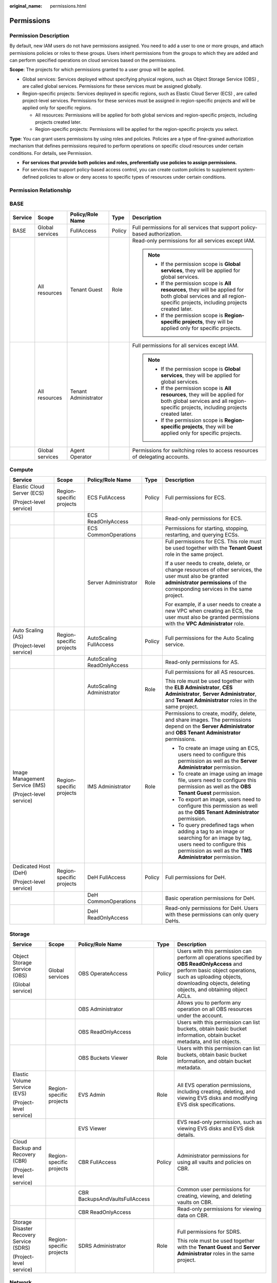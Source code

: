 :original_name: permissions.html

.. _permissions:

Permissions
===========

Permission Description
----------------------

By default, new IAM users do not have permissions assigned. You need to add a user to one or more groups, and attach permissions policies or roles to these groups. Users inherit permissions from the groups to which they are added and can perform specified operations on cloud services based on the permissions.

**Scope**: The projects for which permissions granted to a user group will be applied.

-  Global services: Services deployed without specifying physical regions, such as Object Storage Service (OBS) , are called global services. Permissions for these services must be assigned globally.
-  Region-specific projects: Services deployed in specific regions, such as Elastic Cloud Server (ECS) , are called project-level services. Permissions for these services must be assigned in region-specific projects and will be applied only for specific regions.

   -  All resources: Permissions will be applied for both global services and region-specific projects, including projects created later.
   -  Region-specific projects: Permissions will be applied for the region-specific projects you select.

**Type**: You can grant users permissions by using roles and policies. Policies are a type of fine-grained authorization mechanism that defines permissions required to perform operations on specific cloud resources under certain conditions. For details, see Permission.

-  **For services that provide both policies and roles, preferentially use policies to assign permissions.**
-  For services that support policy-based access control, you can create custom policies to supplement system-defined policies to allow or deny access to specific types of resources under certain conditions.

Permission Relationship
-----------------------

|image1|

BASE
----

+-------------+-----------------+----------------------+-------------+-----------------------------------------------------------------------------------------------------------------------------------------------------------------------+
| Service     | Scope           | Policy/Role Name     | Type        | Description                                                                                                                                                           |
+=============+=================+======================+=============+=======================================================================================================================================================================+
| BASE        | Global services | FullAccess           | Policy      | Full permissions for all services that support policy-based authorization.                                                                                            |
+-------------+-----------------+----------------------+-------------+-----------------------------------------------------------------------------------------------------------------------------------------------------------------------+
|             | All resources   | Tenant Guest         | Role        | Read-only permissions for all services except IAM.                                                                                                                    |
|             |                 |                      |             |                                                                                                                                                                       |
|             |                 |                      |             | .. note::                                                                                                                                                             |
|             |                 |                      |             |                                                                                                                                                                       |
|             |                 |                      |             |    -  If the permission scope is **Global services**, they will be applied for global services.                                                                       |
|             |                 |                      |             |    -  If the permission scope is **All resources**, they will be applied for both global services and all region-specific projects, including projects created later. |
|             |                 |                      |             |    -  If the permission scope is **Region-specific projects**, they will be applied only for specific projects.                                                       |
+-------------+-----------------+----------------------+-------------+-----------------------------------------------------------------------------------------------------------------------------------------------------------------------+
|             | All resources   | Tenant Administrator |             | Full permissions for all services except IAM.                                                                                                                         |
|             |                 |                      |             |                                                                                                                                                                       |
|             |                 |                      |             | .. note::                                                                                                                                                             |
|             |                 |                      |             |                                                                                                                                                                       |
|             |                 |                      |             |    -  If the permission scope is **Global services**, they will be applied for global services.                                                                       |
|             |                 |                      |             |    -  If the permission scope is **All resources**, they will be applied for both global services and all region-specific projects, including projects created later. |
|             |                 |                      |             |    -  If the permission scope is **Region-specific projects**, they will be applied only for specific projects.                                                       |
+-------------+-----------------+----------------------+-------------+-----------------------------------------------------------------------------------------------------------------------------------------------------------------------+
|             | Global services | Agent Operator       |             | Permissions for switching roles to access resources of delegating accounts.                                                                                           |
+-------------+-----------------+----------------------+-------------+-----------------------------------------------------------------------------------------------------------------------------------------------------------------------+

Compute
-------

+--------------------------------+--------------------------+----------------------------+-------------+------------------------------------------------------------------------------------------------------------------------------------------------------------------------------------------+
| Service                        | Scope                    | Policy/Role Name           | Type        | Description                                                                                                                                                                              |
+================================+==========================+============================+=============+==========================================================================================================================================================================================+
| Elastic Cloud Server (ECS)     | Region-specific projects | ECS FullAccess             | Policy      | Full permissions for ECS.                                                                                                                                                                |
|                                |                          |                            |             |                                                                                                                                                                                          |
| (Project-level service)        |                          |                            |             |                                                                                                                                                                                          |
+--------------------------------+--------------------------+----------------------------+-------------+------------------------------------------------------------------------------------------------------------------------------------------------------------------------------------------+
|                                |                          | ECS ReadOnlyAccess         |             | Read-only permissions for ECS.                                                                                                                                                           |
+--------------------------------+--------------------------+----------------------------+-------------+------------------------------------------------------------------------------------------------------------------------------------------------------------------------------------------+
|                                |                          | ECS CommonOperations       |             | Permissions for starting, stopping, restarting, and querying ECSs.                                                                                                                       |
+--------------------------------+--------------------------+----------------------------+-------------+------------------------------------------------------------------------------------------------------------------------------------------------------------------------------------------+
|                                |                          | Server Administrator       | Role        | Full permissions for ECS. This role must be used together with the **Tenant Guest** role in the same project.                                                                            |
|                                |                          |                            |             |                                                                                                                                                                                          |
|                                |                          |                            |             | If a user needs to create, delete, or change resources of other services, the user must also be granted **administrator permissions** of the corresponding services in the same project. |
|                                |                          |                            |             |                                                                                                                                                                                          |
|                                |                          |                            |             | For example, if a user needs to create a new VPC when creating an ECS, the user must also be granted permissions with the **VPC Administrator** role.                                    |
+--------------------------------+--------------------------+----------------------------+-------------+------------------------------------------------------------------------------------------------------------------------------------------------------------------------------------------+
| Auto Scaling (AS)              | Region-specific projects | AutoScaling FullAccess     | Policy      | Full permissions for the Auto Scaling service.                                                                                                                                           |
|                                |                          |                            |             |                                                                                                                                                                                          |
| (Project-level service)        |                          |                            |             |                                                                                                                                                                                          |
+--------------------------------+--------------------------+----------------------------+-------------+------------------------------------------------------------------------------------------------------------------------------------------------------------------------------------------+
|                                |                          | AutoScaling ReadOnlyAccess |             | Read-only permissions for AS.                                                                                                                                                            |
+--------------------------------+--------------------------+----------------------------+-------------+------------------------------------------------------------------------------------------------------------------------------------------------------------------------------------------+
|                                |                          | AutoScaling Administrator  | Role        | Full permissions for all AS resources.                                                                                                                                                   |
|                                |                          |                            |             |                                                                                                                                                                                          |
|                                |                          |                            |             | This role must be used together with the **ELB Administrator**, **CES Administrator**, **Server Administrator**, and **Tenant Administrator** roles in the same project.                 |
+--------------------------------+--------------------------+----------------------------+-------------+------------------------------------------------------------------------------------------------------------------------------------------------------------------------------------------+
| Image Management Service (IMS) | Region-specific projects | IMS Administrator          | Role        | Permissions to create, modify, delete, and share images. The permissions depend on the **Server Administrator** and **OBS Tenant Administrator** permissions.                            |
|                                |                          |                            |             |                                                                                                                                                                                          |
| (Project-level service)        |                          |                            |             | -  To create an image using an ECS, users need to configure this permission as well as the **Server Administrator** permission.                                                          |
|                                |                          |                            |             | -  To create an image using an image file, users need to configure this permission as well as the **OBS Tenant Guest** permission.                                                       |
|                                |                          |                            |             | -  To export an image, users need to configure this permission as well as the **OBS Tenant Administrator** permission.                                                                   |
|                                |                          |                            |             | -  To query predefined tags when adding a tag to an image or searching for an image by tag, users need to configure this permission as well as the **TMS Administrator** permission.     |
+--------------------------------+--------------------------+----------------------------+-------------+------------------------------------------------------------------------------------------------------------------------------------------------------------------------------------------+
| Dedicated Host (DeH)           | Region-specific projects | DeH FullAccess             | Policy      | Full permissions for DeH.                                                                                                                                                                |
|                                |                          |                            |             |                                                                                                                                                                                          |
| (Project-level service)        |                          |                            |             |                                                                                                                                                                                          |
+--------------------------------+--------------------------+----------------------------+-------------+------------------------------------------------------------------------------------------------------------------------------------------------------------------------------------------+
|                                |                          | DeH CommonOperations       |             | Basic operation permissions for DeH.                                                                                                                                                     |
+--------------------------------+--------------------------+----------------------------+-------------+------------------------------------------------------------------------------------------------------------------------------------------------------------------------------------------+
|                                |                          | DeH ReadOnlyAccess         |             | Read-only permissions for DeH. Users with these permissions can only query DeHs.                                                                                                         |
+--------------------------------+--------------------------+----------------------------+-------------+------------------------------------------------------------------------------------------------------------------------------------------------------------------------------------------+

Storage
-------

+------------------------------------------+--------------------------+--------------------------------+-------------+-----------------------------------------------------------------------------------------------------------------------------------------------------------------------------------------------------------------------------+
| Service                                  | Scope                    | Policy/Role Name               | Type        | Description                                                                                                                                                                                                                 |
+==========================================+==========================+================================+=============+=============================================================================================================================================================================================================================+
| Object Storage Service (OBS)             | Global services          | OBS OperateAccess              | Policy      | Users with this permission can perform all operations specified by **OBS ReadOnlyAccess** and perform basic object operations, such as uploading objects, downloading objects, deleting objects, and obtaining object ACLs. |
|                                          |                          |                                |             |                                                                                                                                                                                                                             |
| (Global service)                         |                          |                                |             |                                                                                                                                                                                                                             |
+------------------------------------------+--------------------------+--------------------------------+-------------+-----------------------------------------------------------------------------------------------------------------------------------------------------------------------------------------------------------------------------+
|                                          |                          | OBS Administrator              |             | Allows you to perform any operation on all OBS resources under the account.                                                                                                                                                 |
+------------------------------------------+--------------------------+--------------------------------+-------------+-----------------------------------------------------------------------------------------------------------------------------------------------------------------------------------------------------------------------------+
|                                          |                          | OBS ReadOnlyAccess             |             | Users with this permission can list buckets, obtain basic bucket information, obtain bucket metadata, and list objects.                                                                                                     |
+------------------------------------------+--------------------------+--------------------------------+-------------+-----------------------------------------------------------------------------------------------------------------------------------------------------------------------------------------------------------------------------+
|                                          |                          | OBS Buckets Viewer             | Role        | Users with this permission can list buckets, obtain basic bucket information, and obtain bucket metadata.                                                                                                                   |
+------------------------------------------+--------------------------+--------------------------------+-------------+-----------------------------------------------------------------------------------------------------------------------------------------------------------------------------------------------------------------------------+
| Elastic Volume Service (EVS)             | Region-specific projects | EVS Admin                      | Role        | All EVS operation permissions, including creating, deleting, and viewing EVS disks and modifying EVS disk specifications.                                                                                                   |
|                                          |                          |                                |             |                                                                                                                                                                                                                             |
| (Project-level service)                  |                          |                                |             |                                                                                                                                                                                                                             |
+------------------------------------------+--------------------------+--------------------------------+-------------+-----------------------------------------------------------------------------------------------------------------------------------------------------------------------------------------------------------------------------+
|                                          |                          | EVS Viewer                     |             | EVS read-only permission, such as viewing EVS disks and EVS disk details.                                                                                                                                                   |
+------------------------------------------+--------------------------+--------------------------------+-------------+-----------------------------------------------------------------------------------------------------------------------------------------------------------------------------------------------------------------------------+
| Cloud Backup and Recovery (CBR)          | Region-specific projects | CBR FullAccess                 | Policy      | Administrator permissions for using all vaults and policies on CBR.                                                                                                                                                         |
|                                          |                          |                                |             |                                                                                                                                                                                                                             |
| (Project-level service)                  |                          |                                |             |                                                                                                                                                                                                                             |
+------------------------------------------+--------------------------+--------------------------------+-------------+-----------------------------------------------------------------------------------------------------------------------------------------------------------------------------------------------------------------------------+
|                                          |                          | CBR BackupsAndVaultsFullAccess |             | Common user permissions for creating, viewing, and deleting vaults on CBR.                                                                                                                                                  |
+------------------------------------------+--------------------------+--------------------------------+-------------+-----------------------------------------------------------------------------------------------------------------------------------------------------------------------------------------------------------------------------+
|                                          |                          | CBR ReadOnlyAccess             |             | Read-only permissions for viewing data on CBR.                                                                                                                                                                              |
+------------------------------------------+--------------------------+--------------------------------+-------------+-----------------------------------------------------------------------------------------------------------------------------------------------------------------------------------------------------------------------------+
| Storage Disaster Recovery Service (SDRS) | Region-specific projects | SDRS Administrator             | Role        | Full permissions for SDRS.                                                                                                                                                                                                  |
|                                          |                          |                                |             |                                                                                                                                                                                                                             |
| (Project-level service)                  |                          |                                |             | This role must be used together with the **Tenant Guest** and **Server Administrator** roles in the same project.                                                                                                           |
+------------------------------------------+--------------------------+--------------------------------+-------------+-----------------------------------------------------------------------------------------------------------------------------------------------------------------------------------------------------------------------------+

Network
-------

+-------------------------------+--------------------------+--------------------------+-------------+----------------------------------------------------------------------------------------------------------------------------------------------------------------------------------------------------------------------------------------------------------------------------------------------------------------------+
| Service                       | Scope                    | Policy/Role Name         | Type        | Description                                                                                                                                                                                                                                                                                                          |
+===============================+==========================+==========================+=============+======================================================================================================================================================================================================================================================================================================================+
| Virtual Private Cloud (VPC)   | Region-specific projects | VPC FullAccess           | Policy      | Full permissions for VPC.                                                                                                                                                                                                                                                                                            |
|                               |                          |                          |             |                                                                                                                                                                                                                                                                                                                      |
| (Project-level service)       |                          |                          |             |                                                                                                                                                                                                                                                                                                                      |
+-------------------------------+--------------------------+--------------------------+-------------+----------------------------------------------------------------------------------------------------------------------------------------------------------------------------------------------------------------------------------------------------------------------------------------------------------------------+
|                               |                          | VPC ReadOnlyAccess       |             | Read-only permissions for VPC.                                                                                                                                                                                                                                                                                       |
+-------------------------------+--------------------------+--------------------------+-------------+----------------------------------------------------------------------------------------------------------------------------------------------------------------------------------------------------------------------------------------------------------------------------------------------------------------------+
|                               |                          | VPC Administrator        | Role        | Permissions for VPC, excluding permissions for creating, modifying, deleting, and viewing security groups and security group rules.                                                                                                                                                                                  |
|                               |                          |                          |             |                                                                                                                                                                                                                                                                                                                      |
|                               |                          |                          |             | This role must be used together with the **Tenant Guest** role in the same project.                                                                                                                                                                                                                                  |
+-------------------------------+--------------------------+--------------------------+-------------+----------------------------------------------------------------------------------------------------------------------------------------------------------------------------------------------------------------------------------------------------------------------------------------------------------------------+
|                               |                          | Server Administrator     |             | Permissions for performing operations on EIPs, security groups, and ports.                                                                                                                                                                                                                                           |
|                               |                          |                          |             |                                                                                                                                                                                                                                                                                                                      |
|                               |                          |                          |             | This role must be used together with the **Tenant Guest** role in the same project.                                                                                                                                                                                                                                  |
+-------------------------------+--------------------------+--------------------------+-------------+----------------------------------------------------------------------------------------------------------------------------------------------------------------------------------------------------------------------------------------------------------------------------------------------------------------------+
| Elastic Load Balance (ELB)    | Region-specific projects | ELB FullAccess           | Policy      | Full permissions for ELB.                                                                                                                                                                                                                                                                                            |
|                               |                          |                          |             |                                                                                                                                                                                                                                                                                                                      |
| (Project-level service)       |                          |                          |             |                                                                                                                                                                                                                                                                                                                      |
+-------------------------------+--------------------------+--------------------------+-------------+----------------------------------------------------------------------------------------------------------------------------------------------------------------------------------------------------------------------------------------------------------------------------------------------------------------------+
|                               |                          | ELB ReadOnlyAccess       |             | Read-only permissions for ELB.                                                                                                                                                                                                                                                                                       |
+-------------------------------+--------------------------+--------------------------+-------------+----------------------------------------------------------------------------------------------------------------------------------------------------------------------------------------------------------------------------------------------------------------------------------------------------------------------+
|                               |                          | ELB Administrator        | Role        | Full permissions for ELB.                                                                                                                                                                                                                                                                                            |
|                               |                          |                          |             |                                                                                                                                                                                                                                                                                                                      |
|                               |                          |                          |             | This role must be used together with the **Tenant Guest** role in the same project.                                                                                                                                                                                                                                  |
+-------------------------------+--------------------------+--------------------------+-------------+----------------------------------------------------------------------------------------------------------------------------------------------------------------------------------------------------------------------------------------------------------------------------------------------------------------------+
| NAT Gateway                   | Region-specific projects | NAT GatewayAdministrator | Role        | Permissions to create, delete, modify, and query all resources of the NAT Gateway service. The permissions depend on the Tenant Guest permission. If a NAT user needs resources, including VPCs, subnets, and EIPs, to create NAT gateways, the VPC Administrator and Server Administrator permissions are required. |
|                               |                          |                          |             |                                                                                                                                                                                                                                                                                                                      |
| (Project-level service)       |                          |                          |             |                                                                                                                                                                                                                                                                                                                      |
+-------------------------------+--------------------------+--------------------------+-------------+----------------------------------------------------------------------------------------------------------------------------------------------------------------------------------------------------------------------------------------------------------------------------------------------------------------------+
| Virtual Private Network (VPN) | Region-specific projects | VPN Administrator        | Role        | Administrator permissions for VPN.                                                                                                                                                                                                                                                                                   |
|                               |                          |                          |             |                                                                                                                                                                                                                                                                                                                      |
| (Project-level service)       |                          |                          |             | This role must be used together with the **Tenant Guest** and **VPC Administrator** roles in the same project.                                                                                                                                                                                                       |
+-------------------------------+--------------------------+--------------------------+-------------+----------------------------------------------------------------------------------------------------------------------------------------------------------------------------------------------------------------------------------------------------------------------------------------------------------------------+
|                               |                          | VPN FullAccess           | Policy      | Full permissions for VPN.                                                                                                                                                                                                                                                                                            |
+-------------------------------+--------------------------+--------------------------+-------------+----------------------------------------------------------------------------------------------------------------------------------------------------------------------------------------------------------------------------------------------------------------------------------------------------------------------+
|                               |                          | VPN ReadOnlyAccess       |             | Read-only permissions for VPN.                                                                                                                                                                                                                                                                                       |
+-------------------------------+--------------------------+--------------------------+-------------+----------------------------------------------------------------------------------------------------------------------------------------------------------------------------------------------------------------------------------------------------------------------------------------------------------------------+
| Domain Name Service (DNS)     | Region-specific projects | DNS Administrator        | Role        | Full permissions for DNS.                                                                                                                                                                                                                                                                                            |
|                               |                          |                          |             |                                                                                                                                                                                                                                                                                                                      |
| (Project-level service)       |                          |                          |             | This role must be used together with the **Tenant Guest** and **VPC Administrator** roles in the same project.                                                                                                                                                                                                       |
+-------------------------------+--------------------------+--------------------------+-------------+----------------------------------------------------------------------------------------------------------------------------------------------------------------------------------------------------------------------------------------------------------------------------------------------------------------------+
|                               |                          | DNS FullAccess           | Policy      | Full permissions for DNS.                                                                                                                                                                                                                                                                                            |
+-------------------------------+--------------------------+--------------------------+-------------+----------------------------------------------------------------------------------------------------------------------------------------------------------------------------------------------------------------------------------------------------------------------------------------------------------------------+
|                               |                          | DNS ReadOnlyAccess       |             | Read-only permissions for DNS. Users granted these permissions can only view DNS resources.                                                                                                                                                                                                                          |
+-------------------------------+--------------------------+--------------------------+-------------+----------------------------------------------------------------------------------------------------------------------------------------------------------------------------------------------------------------------------------------------------------------------------------------------------------------------+

Containers
----------

.. table:: **Table 1** User management permissions

   +-----------------------------------------+--------------------------+----------------------+-------------+---------------------------------------------------------------------------------------------------------------------------------------------------------------------------------------------------------------------+
   | Service                                 | Scope                    | Policy/Role Name     | Type        | Description                                                                                                                                                                                                         |
   +=========================================+==========================+======================+=============+=====================================================================================================================================================================================================================+
   | Cloud Container Instance (CCI)          | Region-specific projects | CCI FullAccess       | Policy      | Full permissions for CCI. Users granted these permissions can create, delete, query, and update all CCI resources.                                                                                                  |
   |                                         |                          |                      |             |                                                                                                                                                                                                                     |
   | (Project-level service)                 |                          |                      |             |                                                                                                                                                                                                                     |
   +-----------------------------------------+--------------------------+----------------------+-------------+---------------------------------------------------------------------------------------------------------------------------------------------------------------------------------------------------------------------+
   |                                         |                          | CCI ReadOnlyAccess   |             | Read-only permissions for CCI. Users granted these permissions can only view CCI resources.                                                                                                                         |
   +-----------------------------------------+--------------------------+----------------------+-------------+---------------------------------------------------------------------------------------------------------------------------------------------------------------------------------------------------------------------+
   |                                         |                          | CCI CommonOperations |             | Common user permissions for CCI. Users granted these permissions can perform all operations except creating, deleting, and modifying role-based access control (RBAC) policies, networks, and namespaced resources. |
   +-----------------------------------------+--------------------------+----------------------+-------------+---------------------------------------------------------------------------------------------------------------------------------------------------------------------------------------------------------------------+
   |                                         |                          | CCI Administrator    | Role        | Administrator permissions for CCI. Users granted these permissions can create, delete, query, and update all CCI resources.                                                                                         |
   +-----------------------------------------+--------------------------+----------------------+-------------+---------------------------------------------------------------------------------------------------------------------------------------------------------------------------------------------------------------------+
   | Software Repository for Container (SWR) | Region-specific projects | SWR Administrator    | Role        | All SWR operation permissions, including pushing and pulling images, and granting permissions.                                                                                                                      |
   |                                         |                          |                      |             |                                                                                                                                                                                                                     |
   | (Project-level service)                 |                          |                      |             |                                                                                                                                                                                                                     |
   +-----------------------------------------+--------------------------+----------------------+-------------+---------------------------------------------------------------------------------------------------------------------------------------------------------------------------------------------------------------------+

Management & Governance
-----------------------

+--------------------------------------+--------------------------+--------------------+-------------+--------------------------------------------------------------------------------------------------------------------------------------------------------------------------------------------------------------------------------------------------------------------------------------------------------------------------------------------------------------------------------------------+
| Service                              | Scope                    | Policy/Role Name   | Type        | Description                                                                                                                                                                                                                                                                                                                                                                                |
+======================================+==========================+====================+=============+============================================================================================================================================================================================================================================================================================================================================================================================+
| Identity and Access Management (IAM) | Global services          | IAM ReadOnlyAccess | Policy      | Read-only permissions for IAM.                                                                                                                                                                                                                                                                                                                                                             |
|                                      |                          |                    |             |                                                                                                                                                                                                                                                                                                                                                                                            |
| (Global service)                     |                          |                    |             |                                                                                                                                                                                                                                                                                                                                                                                            |
+--------------------------------------+--------------------------+--------------------+-------------+--------------------------------------------------------------------------------------------------------------------------------------------------------------------------------------------------------------------------------------------------------------------------------------------------------------------------------------------------------------------------------------------+
|                                      |                          | Agent Operator     | Role        | Permissions for switching roles to access services of a delegating account.                                                                                                                                                                                                                                                                                                                |
+--------------------------------------+--------------------------+--------------------+-------------+--------------------------------------------------------------------------------------------------------------------------------------------------------------------------------------------------------------------------------------------------------------------------------------------------------------------------------------------------------------------------------------------+
| Log Tank Service (LTS)               | Region-specific projects | LTS Administrator  | Role        | Administrator permissions for LTS.                                                                                                                                                                                                                                                                                                                                                         |
|                                      |                          |                    |             |                                                                                                                                                                                                                                                                                                                                                                                            |
| (Project-level service)              |                          |                    |             |                                                                                                                                                                                                                                                                                                                                                                                            |
+--------------------------------------+--------------------------+--------------------+-------------+--------------------------------------------------------------------------------------------------------------------------------------------------------------------------------------------------------------------------------------------------------------------------------------------------------------------------------------------------------------------------------------------+
| Tag Management Service (TMS)         | Global services          | TMS Administrator  | Role        | Users with this permission can create, modify, and delete predefined tags.                                                                                                                                                                                                                                                                                                                 |
|                                      |                          |                    |             |                                                                                                                                                                                                                                                                                                                                                                                            |
| (Global service)                     |                          |                    |             |                                                                                                                                                                                                                                                                                                                                                                                            |
+--------------------------------------+--------------------------+--------------------+-------------+--------------------------------------------------------------------------------------------------------------------------------------------------------------------------------------------------------------------------------------------------------------------------------------------------------------------------------------------------------------------------------------------+
| Resource Template Service (RTS)      | Region-specific projects | RTS Administrator  | Role        | Operation permissions: All operations on RTS. To orchestrate a resource, users with this permission must also have the Administrator permission. For example: Users with this permission and the Server Administrator permission can create stacks for ECS, VPC, EVS, and IMS resources. Users with this permission and the ELB Administrator permission can create an ELB resource stack. |
|                                      |                          |                    |             |                                                                                                                                                                                                                                                                                                                                                                                            |
| (Project-level service)              |                          |                    |             |                                                                                                                                                                                                                                                                                                                                                                                            |
+--------------------------------------+--------------------------+--------------------+-------------+--------------------------------------------------------------------------------------------------------------------------------------------------------------------------------------------------------------------------------------------------------------------------------------------------------------------------------------------------------------------------------------------+

Application
-----------

+-----------------------------------+--------------------------+-------------------+-------------+-------------------------------------------------------------------------------------+
| Service                           | Scope                    | Policy/Role Name  | Type        | Description                                                                         |
+===================================+==========================+===================+=============+=====================================================================================+
| Simple Message Notification (SMN) | Region-specific projects | SMN Administrator | Role        | Full permissions for SMN.                                                           |
|                                   |                          |                   |             |                                                                                     |
| (Project-level service)           |                          |                   |             | This role must be used together with the **Tenant Guest** role in the same project. |
+-----------------------------------+--------------------------+-------------------+-------------+-------------------------------------------------------------------------------------+

Database
--------

+-----------------------------------+--------------------------+--------------------+-------------+-------------------------------------------------------------------------------------------------------------------+
| Service                           | Scope                    | Policy/Role Name   | Type        | Description                                                                                                       |
+===================================+==========================+====================+=============+===================================================================================================================+
| Relational Database Service (RDS) | Region-specific projects | RDS Administrator  | Role        | Full permissions for RDS.                                                                                         |
|                                   |                          |                    |             |                                                                                                                   |
| (Project-level service)           |                          |                    |             | This role must be used together with the **Tenant Guest** and **Server Administrator** roles in the same project. |
+-----------------------------------+--------------------------+--------------------+-------------+-------------------------------------------------------------------------------------------------------------------+
| Data Replication Service (DRS)    | Region-specific projects | DRS FullAccess     | Policy      | Full permissions for DRS.                                                                                         |
|                                   |                          |                    |             |                                                                                                                   |
| (Project-level service)           |                          |                    |             |                                                                                                                   |
+-----------------------------------+--------------------------+--------------------+-------------+-------------------------------------------------------------------------------------------------------------------+
|                                   |                          | DRS ReadOnlyAccess |             | Read-only permissions for DRS.                                                                                    |
+-----------------------------------+--------------------------+--------------------+-------------+-------------------------------------------------------------------------------------------------------------------+

.. |image1| image:: /_static/images/en-us_image_0000002302044149.png

